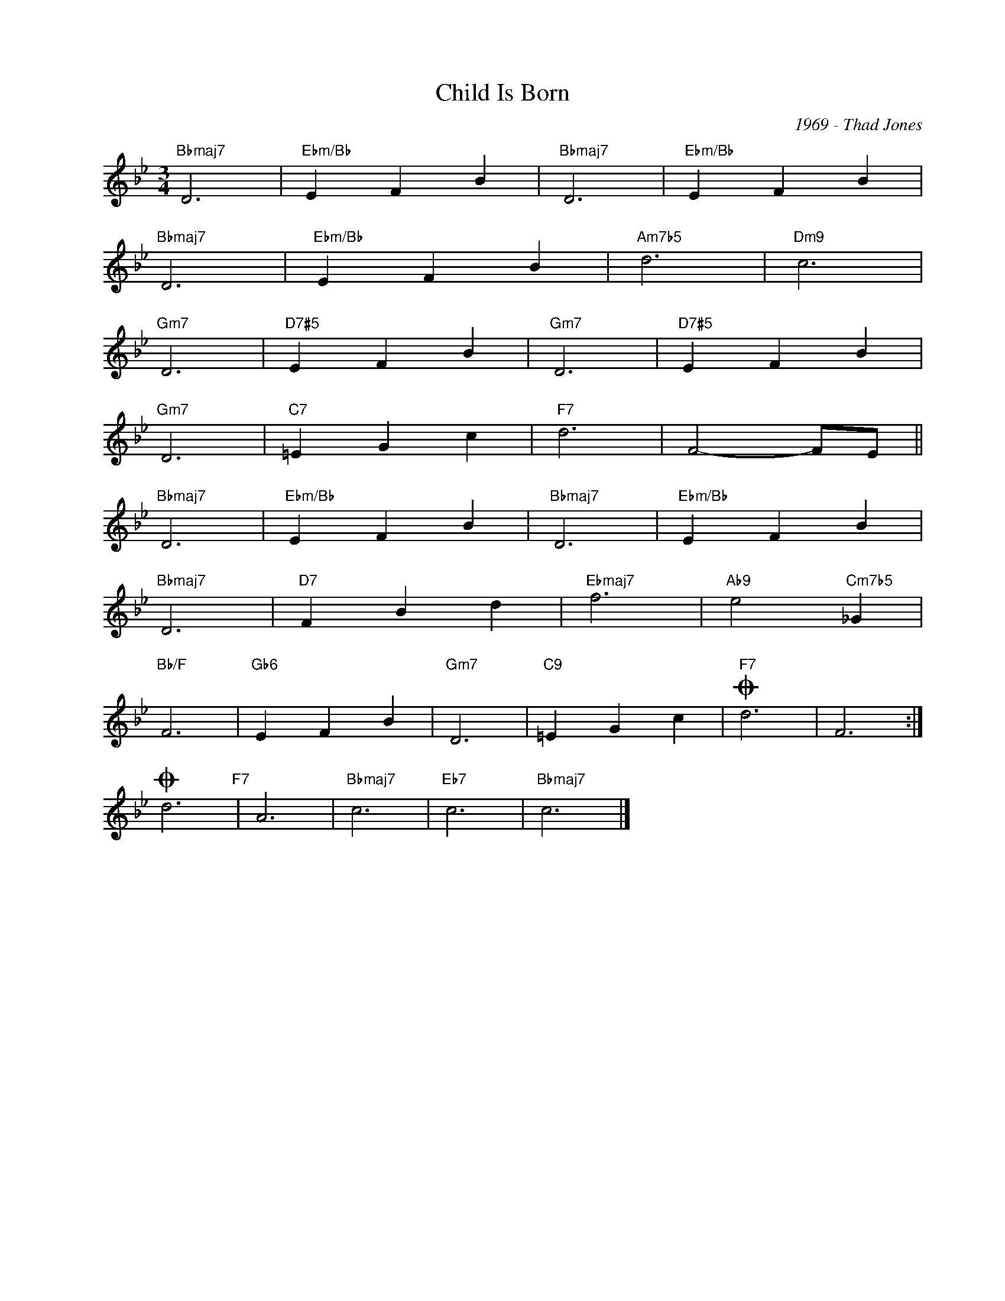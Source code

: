 X:1
T:Child Is Born
C:1969 - Thad Jones
Z:www.realbook.site
L:1/4
M:3/4
I:linebreak $
K:Bb
V:1 treble nm=" " snm=" "
V:1
"Bbmaj7" D3 |"Ebm/Bb" E F B |"Bbmaj7" D3 |"Ebm/Bb" E F B |$"Bbmaj7" D3 |"Ebm/Bb" E F B | %6
"Am7b5" d3 |"Dm9" c3 |$"Gm7" D3 |"D7#5" E F B |"Gm7" D3 |"D7#5" E F B |$"Gm7" D3 |"C7" =E G c | %14
"F7" d3 | F2- F/E/ ||$"Bbmaj7" D3 |"Ebm/Bb" E F B |"Bbmaj7" D3 |"Ebm/Bb" E F B |$"Bbmaj7" D3 | %21
"D7" F B d |"Ebmaj7" f3 |"Ab9" e2"Cm7b5" _G |$"Bb/F" F3 |"Gb6" E F B |"Gm7" D3 |"C9" =E G c | %28
"F7"O d3 | F3 :|$O d3"F7" | A3 |"Bbmaj7" c3 |"Eb7" c3 |"Bbmaj7" c3 |] %35

